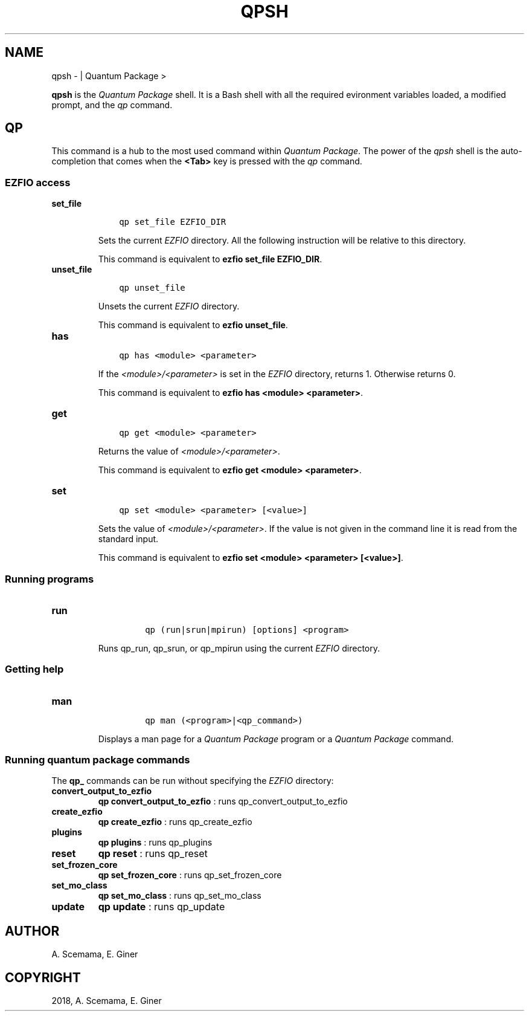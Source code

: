 .\" Man page generated from reStructuredText.
.
.TH "QPSH" "1" "Jan 17, 2019" "2.0" "Quantum Package"
.SH NAME
qpsh \-  | Quantum Package >
.
.nr rst2man-indent-level 0
.
.de1 rstReportMargin
\\$1 \\n[an-margin]
level \\n[rst2man-indent-level]
level margin: \\n[rst2man-indent\\n[rst2man-indent-level]]
-
\\n[rst2man-indent0]
\\n[rst2man-indent1]
\\n[rst2man-indent2]
..
.de1 INDENT
.\" .rstReportMargin pre:
. RS \\$1
. nr rst2man-indent\\n[rst2man-indent-level] \\n[an-margin]
. nr rst2man-indent-level +1
.\" .rstReportMargin post:
..
.de UNINDENT
. RE
.\" indent \\n[an-margin]
.\" old: \\n[rst2man-indent\\n[rst2man-indent-level]]
.nr rst2man-indent-level -1
.\" new: \\n[rst2man-indent\\n[rst2man-indent-level]]
.in \\n[rst2man-indent\\n[rst2man-indent-level]]u
..
.sp
\fBqpsh\fP is the \fIQuantum Package\fP shell. It is a Bash shell with all
the required evironment variables loaded, a modified prompt, and the
\fI\%qp\fP command.
.SH QP
.sp
This command is a hub to the most used command within \fIQuantum Package\fP\&.
The power of the \fI\%qpsh\fP shell is the auto\-completion that comes
when the \fB<Tab>\fP key is pressed with the \fI\%qp\fP command.
.SS EZFIO access
.INDENT 0.0
.TP
.B set_file
.INDENT 7.0
.INDENT 3.5
.sp
.nf
.ft C
qp set_file EZFIO_DIR
.ft P
.fi
.UNINDENT
.UNINDENT
.sp
Sets the current \fI\%EZFIO\fP directory. All the following instruction will be
relative to this directory.
.sp
This command is equivalent to \fBezfio set_file EZFIO_DIR\fP\&.
.UNINDENT
.INDENT 0.0
.TP
.B unset_file
.INDENT 7.0
.INDENT 3.5
.sp
.nf
.ft C
qp unset_file
.ft P
.fi
.UNINDENT
.UNINDENT
.sp
Unsets the current \fI\%EZFIO\fP directory.
.sp
This command is equivalent to \fBezfio unset_file\fP\&.
.UNINDENT
.INDENT 0.0
.TP
.B has
.INDENT 7.0
.INDENT 3.5
.sp
.nf
.ft C
qp has <module> <parameter>
.ft P
.fi
.UNINDENT
.UNINDENT
.sp
If the \fI<module>/<parameter>\fP is set in the \fI\%EZFIO\fP directory, returns 1.
Otherwise returns 0.
.sp
This command is equivalent to \fBezfio has <module> <parameter>\fP\&.
.UNINDENT
.INDENT 0.0
.TP
.B get
.INDENT 7.0
.INDENT 3.5
.sp
.nf
.ft C
qp get <module> <parameter>
.ft P
.fi
.UNINDENT
.UNINDENT
.sp
Returns the value of \fI<module>/<parameter>\fP\&.
.sp
This command is equivalent to \fBezfio get <module> <parameter>\fP\&.
.UNINDENT
.INDENT 0.0
.TP
.B set
.INDENT 7.0
.INDENT 3.5
.sp
.nf
.ft C
qp set <module> <parameter> [<value>]
.ft P
.fi
.UNINDENT
.UNINDENT
.sp
Sets the value of \fI<module>/<parameter>\fP\&. If the value is not given in
the command line it is read from the standard input.
.sp
This command is equivalent to
\fBezfio set <module> <parameter> [<value>]\fP\&.
.UNINDENT
.SS Running programs
.INDENT 0.0
.TP
.B run
.INDENT 7.0
.INDENT 3.5
.INDENT 0.0
.INDENT 3.5
.sp
.nf
.ft C
qp (run|srun|mpirun) [options] <program>
.ft P
.fi
.UNINDENT
.UNINDENT
.UNINDENT
.UNINDENT
.sp
Runs qp_run, qp_srun, or qp_mpirun using the current
\fI\%EZFIO\fP directory.
.UNINDENT
.SS Getting help
.INDENT 0.0
.TP
.B man
.INDENT 7.0
.INDENT 3.5
.INDENT 0.0
.INDENT 3.5
.sp
.nf
.ft C
qp man (<program>|<qp_command>)
.ft P
.fi
.UNINDENT
.UNINDENT
.UNINDENT
.UNINDENT
.sp
Displays a man page for a \fIQuantum Package\fP program or a \fIQuantum Package\fP command.
.UNINDENT
.SS Running quantum package commands
.sp
The \fBqp_\fP commands can be run without specifying the \fI\%EZFIO\fP directory:
.INDENT 0.0
.TP
.B convert_output_to_ezfio
\fBqp convert_output_to_ezfio\fP : runs qp_convert_output_to_ezfio
.UNINDENT
.INDENT 0.0
.TP
.B create_ezfio
\fBqp create_ezfio\fP : runs qp_create_ezfio
.UNINDENT
.INDENT 0.0
.TP
.B plugins
\fBqp plugins\fP : runs qp_plugins
.UNINDENT
.INDENT 0.0
.TP
.B reset
\fBqp reset\fP : runs qp_reset
.UNINDENT
.INDENT 0.0
.TP
.B set_frozen_core
\fBqp set_frozen_core\fP : runs qp_set_frozen_core
.UNINDENT
.INDENT 0.0
.TP
.B set_mo_class
\fBqp set_mo_class\fP : runs qp_set_mo_class
.UNINDENT
.INDENT 0.0
.TP
.B update
\fBqp update\fP : runs qp_update
.UNINDENT
.SH AUTHOR
A. Scemama, E. Giner
.SH COPYRIGHT
2018, A. Scemama, E. Giner
.\" Generated by docutils manpage writer.
.
